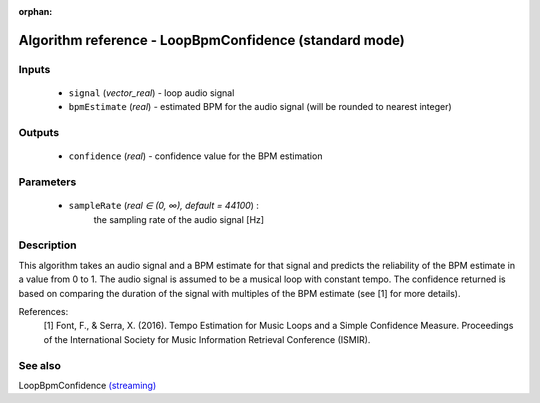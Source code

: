 :orphan:

Algorithm reference - LoopBpmConfidence (standard mode)
=======================================================

Inputs
------

 - ``signal`` (*vector_real*) - loop audio signal
 - ``bpmEstimate`` (*real*) - estimated BPM for the audio signal (will be rounded to nearest integer)

Outputs
-------

 - ``confidence`` (*real*) - confidence value for the BPM estimation

Parameters
----------

 - ``sampleRate`` (*real ∈ (0, ∞), default = 44100*) :
     the sampling rate of the audio signal [Hz]

Description
-----------

This algorithm takes an audio signal and a BPM estimate for that signal and predicts the reliability of the BPM estimate in a value from 0 to 1. The audio signal is assumed to be a musical loop with constant tempo. The confidence returned is based on comparing the duration of the signal with multiples of the BPM estimate (see [1] for more details).


References:
  [1] Font, F., & Serra, X. (2016). Tempo Estimation for Music Loops and a Simple Confidence Measure.
  Proceedings of the International Society for Music Information Retrieval Conference (ISMIR).




See also
--------

LoopBpmConfidence `(streaming) <streaming_LoopBpmConfidence.html>`__